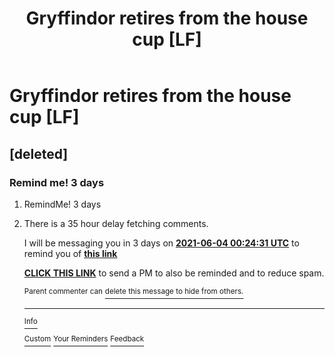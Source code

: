 #+TITLE: Gryffindor retires from the house cup [LF]

* Gryffindor retires from the house cup [LF]
:PROPERTIES:
:Author: BlacklightGh
:Score: 6
:DateUnix: 1622488592.0
:DateShort: 2021-May-31
:FlairText: What's That Fic?
:END:

** [deleted]
:PROPERTIES:
:Score: 1
:DateUnix: 1622506958.0
:DateShort: 2021-Jun-01
:END:

*** Remind me! 3 days
:PROPERTIES:
:Author: pochettelatetale
:Score: 1
:DateUnix: 1622507071.0
:DateShort: 2021-Jun-01
:END:

**** RemindMe! 3 days
:PROPERTIES:
:Author: pochettelatetale
:Score: 1
:DateUnix: 1622507133.0
:DateShort: 2021-Jun-01
:END:


**** There is a 35 hour delay fetching comments.

I will be messaging you in 3 days on [[http://www.wolframalpha.com/input/?i=2021-06-04%2000:24:31%20UTC%20To%20Local%20Time][*2021-06-04 00:24:31 UTC*]] to remind you of [[https://www.reddit.com/r/HPfanfiction/comments/npb0sl/gryffindor_retires_from_the_house_cup_lf/h050mz2/?context=3][*this link*]]

[[https://www.reddit.com/message/compose/?to=RemindMeBot&subject=Reminder&message=%5Bhttps%3A%2F%2Fwww.reddit.com%2Fr%2FHPfanfiction%2Fcomments%2Fnpb0sl%2Fgryffindor_retires_from_the_house_cup_lf%2Fh050mz2%2F%5D%0A%0ARemindMe%21%202021-06-04%2000%3A24%3A31%20UTC][*CLICK THIS LINK*]] to send a PM to also be reminded and to reduce spam.

^{Parent commenter can} [[https://www.reddit.com/message/compose/?to=RemindMeBot&subject=Delete%20Comment&message=Delete%21%20npb0sl][^{delete this message to hide from others.}]]

--------------

[[https://www.reddit.com/r/RemindMeBot/comments/e1bko7/remindmebot_info_v21/][^{Info}]]

[[https://www.reddit.com/message/compose/?to=RemindMeBot&subject=Reminder&message=%5BLink%20or%20message%20inside%20square%20brackets%5D%0A%0ARemindMe%21%20Time%20period%20here][^{Custom}]]
[[https://www.reddit.com/message/compose/?to=RemindMeBot&subject=List%20Of%20Reminders&message=MyReminders%21][^{Your Reminders}]]
[[https://www.reddit.com/message/compose/?to=Watchful1&subject=RemindMeBot%20Feedback][^{Feedback}]]
:PROPERTIES:
:Author: RemindMeBot
:Score: 1
:DateUnix: 1622632785.0
:DateShort: 2021-Jun-02
:END:
